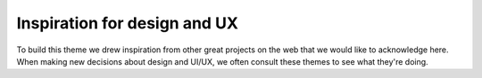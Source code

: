 Inspiration for design and UX
=============================

To build this theme we drew inspiration from other great projects on the web that we would like to acknowledge here.
When making new decisions about design and UI/UX, we often consult these themes to see what they're doing.

.. gallery-grid::
    :grid-columns: 1 2 2 3
    :class-container: text-center

    - title: "**GitBook**"
      link: https://docs.gitbook.com/
      image: https://avatars.githubusercontent.com/u/7111340?s=280&v=4
    - title: "**Metaflow**"
      image: https://repository-images.githubusercontent.com/209120637/00b39080-1ddc-11ea-8710-59b484540700
      link: https://docs.metaflow.org/
    - title: "**Furo**"
      image: https://avatars.githubusercontent.com/u/3275593?v=4
      link: https://pradyunsg.me/furo/quickstart
    - title: "**Docker**"
      link: https://docs.docker.com/
      image: https://www.docker.com/wp-content/uploads/2022/03/vertical-logo-monochromatic.png
    - title: "**PyTorch**"
      link: https://pytorch.org/docs/stable/index.html
      image: https://pytorch.org/assets/images/pytorch-logo.png
    - title: "**Docasaurus**"
      link: https://docusaurus.io/docs
      image: https://d33wubrfki0l68.cloudfront.net/c088b7acfcf11100903c44fe44f2f2d7e0f30531/47727/img/docusaurus.svg
    - title: "**Material for MkDocs**"
      link: https://squidfunk.github.io/mkdocs-material/getting-started/
      image: https://raw.githubusercontent.com/squidfunk/mkdocs-material/master/src/.icons/logo.svg
